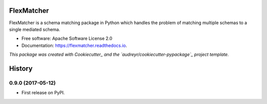 ===========
FlexMatcher
===========


.. image:: https://img.shields.io/pypi/v/flexmatcher.svg
        :target: https://pypi.python.org/pypi/flexmatcher

.. image:: https://img.shields.io/travis/biggorilla-gh/flexmatcher.svg
        :target: https://travis-ci.org/biggorilla-gh/flexmatcher

.. image:: https://readthedocs.org/projects/flexmatcher/badge/?version=latest
        :target: https://flexmatcher.readthedocs.io/en/latest/?badge=latest
        :alt: Documentation Status

.. image:: https://pyup.io/repos/github/biggorilla-gh/flexmatcher/shield.svg
     :target: https://pyup.io/repos/github/biggorilla-gh/flexmatcher/
     :alt: Updates


FlexMatcher is a schema matching package in Python which handles the problem of matching multiple schemas to a single mediated schema.


* Free software: Apache Software License 2.0
* Documentation: https://flexmatcher.readthedocs.io.

*This package was created with Cookiecutter_ and the `audreyr/cookiecutter-pypackage`_ project template.*

.. _Cookiecutter: https://github.com/audreyr/cookiecutter
.. _`audreyr/cookiecutter-pypackage`: https://github.com/audreyr/cookiecutter-pypackage



=======
History
=======

0.9.0 (2017-05-12)
------------------

* First release on PyPI.


